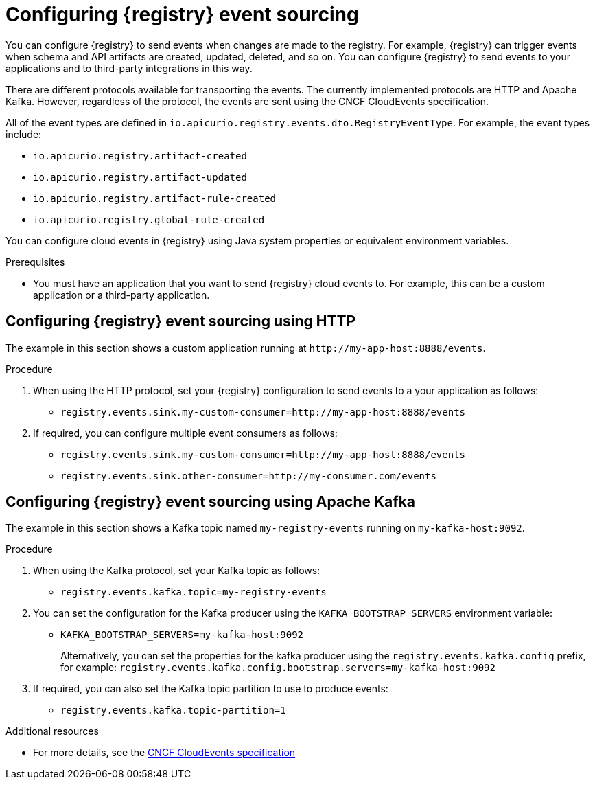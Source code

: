 [id="registry-cloud-events"]
= Configuring {registry} event sourcing

You can configure {registry} to send events when changes are made to the registry. For example, {registry} can trigger events when schema and API artifacts are created, updated, deleted, and so on. You can configure {registry} to send events to your applications and to third-party integrations in this way.

There are different protocols available for transporting the events. The currently implemented protocols are HTTP and Apache Kafka. However, regardless of the protocol, the events are sent using the CNCF CloudEvents specification.

All of the event types are defined in `io.apicurio.registry.events.dto.RegistryEventType`. For example, the event types include:

* `io.apicurio.registry.artifact-created`
* `io.apicurio.registry.artifact-updated`
* `io.apicurio.registry.artifact-rule-created`
* `io.apicurio.registry.global-rule-created`

You can configure cloud events in {registry} using Java system properties or equivalent environment variables.

.Prerequisites

* You must have an application that you want to send {registry} cloud events to. For example, this can be a custom application or a third-party application.

[discrete]
== Configuring {registry} event sourcing using HTTP

The example in this section shows a custom application running at `\http://my-app-host:8888/events`. 

.Procedure

. When using the HTTP protocol, set your {registry} configuration to send events to a your application as follows:

** `registry.events.sink.my-custom-consumer=http://my-app-host:8888/events`

. If required, you can configure multiple event consumers as follows:
** `registry.events.sink.my-custom-consumer=http://my-app-host:8888/events`
** `registry.events.sink.other-consumer=http://my-consumer.com/events`


[discrete]
== Configuring {registry} event sourcing using Apache Kafka

The example in this section shows a Kafka topic named `my-registry-events` running on `my-kafka-host:9092`. 

.Procedure

. When using the Kafka protocol, set your Kafka topic as follows:
** `registry.events.kafka.topic=my-registry-events`

. You can set the configuration for the Kafka producer using the `KAFKA_BOOTSTRAP_SERVERS` environment variable:
** `KAFKA_BOOTSTRAP_SERVERS=my-kafka-host:9092`
+
Alternatively, you can set the properties for the kafka producer using the `registry.events.kafka.config` prefix, for example:
`registry.events.kafka.config.bootstrap.servers=my-kafka-host:9092`

. If required, you can also set the Kafka topic partition to use to produce events:
** `registry.events.kafka.topic-partition=1`

[role="_additional-resources"]
.Additional resources
* For more details, see the link:https://cloudevents.io/[CNCF CloudEvents specification]
